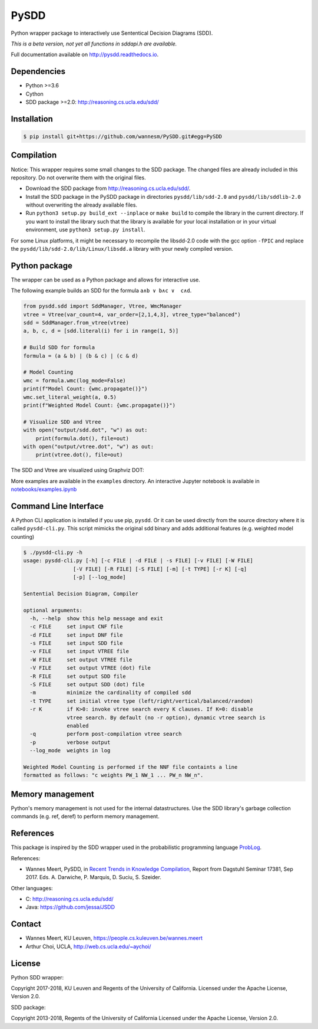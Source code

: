 =====
PySDD
=====

Python wrapper package to interactively use Sententical Decision Diagrams (SDD).

*This is a beta version, not yet all functions in sddapi.h are available.*

Full documentation available on http://pysdd.readthedocs.io.

------------
Dependencies
------------

* Python >=3.6
* Cython
* SDD package >=2.0: http://reasoning.cs.ucla.edu/sdd/


------------
Installation
------------

.. code-block:: shell

   $ pip install git+https://github.com/wannesm/PySDD.git#egg=PySDD


-----------
Compilation
-----------

Notice: This wrapper requires some small changes to the SDD package.
The changed files are already included in this repository. Do not overwrite
them with the original files.

* Download the SDD package from http://reasoning.cs.ucla.edu/sdd/.
* Install the SDD package in the PySDD package in directories
  ``pysdd/lib/sdd-2.0`` and ``pysdd/lib/sddlib-2.0`` without overwriting
  the already available files.
* Run ``python3 setup.py build_ext --inplace`` or ``make build`` to compile the
  library in the current directory. If you want to install the library such
  that the library is available for your local installation or in your virtual
  environment, use ``python3 setup.py install``.

For some Linux platforms, it might be necessary to recompile the libsdd-2.0 code with
the gcc option ``-fPIC`` and replace the ``pysdd/lib/sdd-2.0/lib/Linux/libsdd.a``
library with your newly compiled version.


--------------
Python package
--------------

The wrapper can be used as a Python package and allows for interactive use.

The following example builds an SDD for the formula ``a∧b ∨ b∧c ∨  c∧d``.

.. code-block:: python

    from pysdd.sdd import SddManager, Vtree, WmcManager
    vtree = Vtree(var_count=4, var_order=[2,1,4,3], vtree_type="balanced")
    sdd = SddManager.from_vtree(vtree)
    a, b, c, d = [sdd.literal(i) for i in range(1, 5)]

    # Build SDD for formula
    formula = (a & b) | (b & c) | (c & d)

    # Model Counting
    wmc = formula.wmc(log_mode=False)
    print(f"Model Count: {wmc.propagate()}")
    wmc.set_literal_weight(a, 0.5)
    print(f"Weighted Model Count: {wmc.propagate()}")

    # Visualize SDD and Vtree
    with open("output/sdd.dot", "w") as out:
        print(formula.dot(), file=out)
    with open("output/vtree.dot", "w") as out:
        print(vtree.dot(), file=out)

The SDD and Vtree are visualized using Graphviz DOT:

.. image:: https://people.cs.kuleuven.be/wannes.meert/pysdd/sdd.png
.. image:: https://people.cs.kuleuven.be/wannes.meert/pysdd/vtree.png



More examples are available in the ``examples`` directory.
An interactive Jupyter notebook is available in
`notebooks/examples.ipynb <notebooks/examples.ipynb>`_


----------------------
Command Line Interface
----------------------

A Python CLI application is installed if you use pip, ``pysdd``. Or it can be used
directly from the source directory where it is called ``pysdd-cli.py``.
This script mimicks the original sdd binary and adds additional features (e.g. weighted model counting)

.. code-block:: shell

    $ ./pysdd-cli.py -h
    usage: pysdd-cli.py [-h] [-c FILE | -d FILE | -s FILE] [-v FILE] [-W FILE]
                    [-V FILE] [-R FILE] [-S FILE] [-m] [-t TYPE] [-r K] [-q]
                    [-p] [--log_mode]

    Sentential Decision Diagram, Compiler

    optional arguments:
      -h, --help  show this help message and exit
      -c FILE     set input CNF file
      -d FILE     set input DNF file
      -s FILE     set input SDD file
      -v FILE     set input VTREE file
      -W FILE     set output VTREE file
      -V FILE     set output VTREE (dot) file
      -R FILE     set output SDD file
      -S FILE     set output SDD (dot) file
      -m          minimize the cardinality of compiled sdd
      -t TYPE     set initial vtree type (left/right/vertical/balanced/random)
      -r K        if K>0: invoke vtree search every K clauses. If K=0: disable
                  vtree search. By default (no -r option), dynamic vtree search is
                  enabled
      -q          perform post-compilation vtree search
      -p          verbose output
      --log_mode  weights in log

    Weighted Model Counting is performed if the NNF file containts a line
    formatted as follows: "c weights PW_1 NW_1 ... PW_n NW_n".


-----------------
Memory management
-----------------

Python's memory management is not used for the internal datastructures.
Use the SDD library's garbage collection commands (e.g. ref, deref) to
perform memory management.


----------
References
----------

This package is inspired by the SDD wrapper used in the probabilistic
programming language `ProbLog <https://dtai.cs.kuleuven.be/problog/>`_.

References:

* Wannes Meert, PySDD,
  in `Recent Trends in Knowledge Compilation
  <http://drops.dagstuhl.de/opus/volltexte/2018/8589/pdf/dagrep_v007_i009_p062_17381.pdf>`_,
  Report from Dagstuhl Seminar 17381, Sep 2017.
  Eds. A. Darwiche, P. Marquis, D. Suciu, S. Szeider.

Other languages:

* C: http://reasoning.cs.ucla.edu/sdd/
* Java: https://github.com/jessa/JSDD


-------
Contact
-------

* Wannes Meert, KU Leuven, https://people.cs.kuleuven.be/wannes.meert
* Arthur Choi, UCLA, http://web.cs.ucla.edu/~aychoi/


-------
License
-------

Python SDD wrapper:

Copyright 2017-2018, KU Leuven and Regents of the University of California.
Licensed under the Apache License, Version 2.0.


SDD package:

Copyright 2013-2018, Regents of the University of California
Licensed under the Apache License, Version 2.0.

